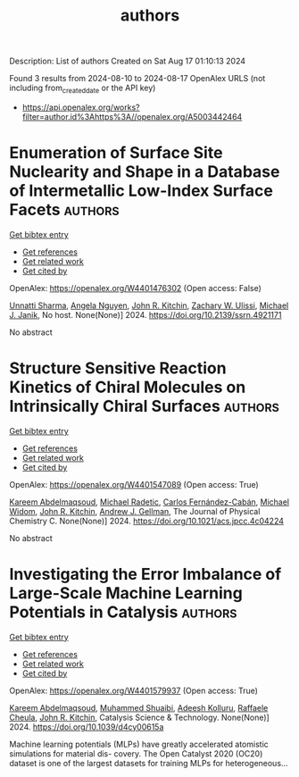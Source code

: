 #+TITLE: authors
Description: List of authors
Created on Sat Aug 17 01:10:13 2024

Found 3 results from 2024-08-10 to 2024-08-17
OpenAlex URLS (not including from_created_date or the API key)
- [[https://api.openalex.org/works?filter=author.id%3Ahttps%3A//openalex.org/A5003442464]]

* Enumeration of Surface Site Nuclearity and Shape in a Database of Intermetallic Low-Index Surface Facets  :authors:
:PROPERTIES:
:UUID: https://openalex.org/W4401476302
:TOPICS: Atom Probe Tomography Research
:PUBLICATION_DATE: 2024-01-01
:END:    
    
[[elisp:(doi-add-bibtex-entry "https://doi.org/10.2139/ssrn.4921171")][Get bibtex entry]] 

- [[elisp:(progn (xref--push-markers (current-buffer) (point)) (oa--referenced-works "https://openalex.org/W4401476302"))][Get references]]
- [[elisp:(progn (xref--push-markers (current-buffer) (point)) (oa--related-works "https://openalex.org/W4401476302"))][Get related work]]
- [[elisp:(progn (xref--push-markers (current-buffer) (point)) (oa--cited-by-works "https://openalex.org/W4401476302"))][Get cited by]]

OpenAlex: https://openalex.org/W4401476302 (Open access: False)
    
[[https://openalex.org/A5034884349][Unnatti Sharma]], [[https://openalex.org/A5004814346][Angela Nguyen]], [[https://openalex.org/A5003442464][John R. Kitchin]], [[https://openalex.org/A5024574386][Zachary W. Ulissi]], [[https://openalex.org/A5031735060][Michael J. Janik]], No host. None(None)] 2024. https://doi.org/10.2139/ssrn.4921171 
     
No abstract    

    

* Structure Sensitive Reaction Kinetics of Chiral Molecules on Intrinsically Chiral Surfaces  :authors:
:PROPERTIES:
:UUID: https://openalex.org/W4401547089
:TOPICS: Engineering of Surface Nanostructures, Accelerating Materials Innovation through Informatics, Advancements in Density Functional Theory
:PUBLICATION_DATE: 2024-08-13
:END:    
    
[[elisp:(doi-add-bibtex-entry "https://doi.org/10.1021/acs.jpcc.4c04224")][Get bibtex entry]] 

- [[elisp:(progn (xref--push-markers (current-buffer) (point)) (oa--referenced-works "https://openalex.org/W4401547089"))][Get references]]
- [[elisp:(progn (xref--push-markers (current-buffer) (point)) (oa--related-works "https://openalex.org/W4401547089"))][Get related work]]
- [[elisp:(progn (xref--push-markers (current-buffer) (point)) (oa--cited-by-works "https://openalex.org/W4401547089"))][Get cited by]]

OpenAlex: https://openalex.org/W4401547089 (Open access: True)
    
[[https://openalex.org/A5106436405][Kareem Abdelmaqsoud]], [[https://openalex.org/A5089242859][Michael Radetic]], [[https://openalex.org/A5064713425][Carlos Fernández-Cabán]], [[https://openalex.org/A5019536088][Michael Widom]], [[https://openalex.org/A5003442464][John R. Kitchin]], [[https://openalex.org/A5040842816][Andrew J. Gellman]], The Journal of Physical Chemistry C. None(None)] 2024. https://doi.org/10.1021/acs.jpcc.4c04224 
     
No abstract    

    

* Investigating the Error Imbalance of Large-Scale Machine Learning Potentials in Catalysis  :authors:
:PROPERTIES:
:UUID: https://openalex.org/W4401579937
:TOPICS: Accelerating Materials Innovation through Informatics
:PUBLICATION_DATE: 2024-01-01
:END:    
    
[[elisp:(doi-add-bibtex-entry "https://doi.org/10.1039/d4cy00615a")][Get bibtex entry]] 

- [[elisp:(progn (xref--push-markers (current-buffer) (point)) (oa--referenced-works "https://openalex.org/W4401579937"))][Get references]]
- [[elisp:(progn (xref--push-markers (current-buffer) (point)) (oa--related-works "https://openalex.org/W4401579937"))][Get related work]]
- [[elisp:(progn (xref--push-markers (current-buffer) (point)) (oa--cited-by-works "https://openalex.org/W4401579937"))][Get cited by]]

OpenAlex: https://openalex.org/W4401579937 (Open access: True)
    
[[https://openalex.org/A5106436405][Kareem Abdelmaqsoud]], [[https://openalex.org/A5004640526][Muhammed Shuaibi]], [[https://openalex.org/A5017163658][Adeesh Kolluru]], [[https://openalex.org/A5022902169][Raffaele Cheula]], [[https://openalex.org/A5003442464][John R. Kitchin]], Catalysis Science & Technology. None(None)] 2024. https://doi.org/10.1039/d4cy00615a 
     
Machine learning potentials (MLPs) have greatly accelerated atomistic simulations for material dis- covery. The Open Catalyst 2020 (OC20) dataset is one of the largest datasets for training MLPs for heterogeneous...    

    
